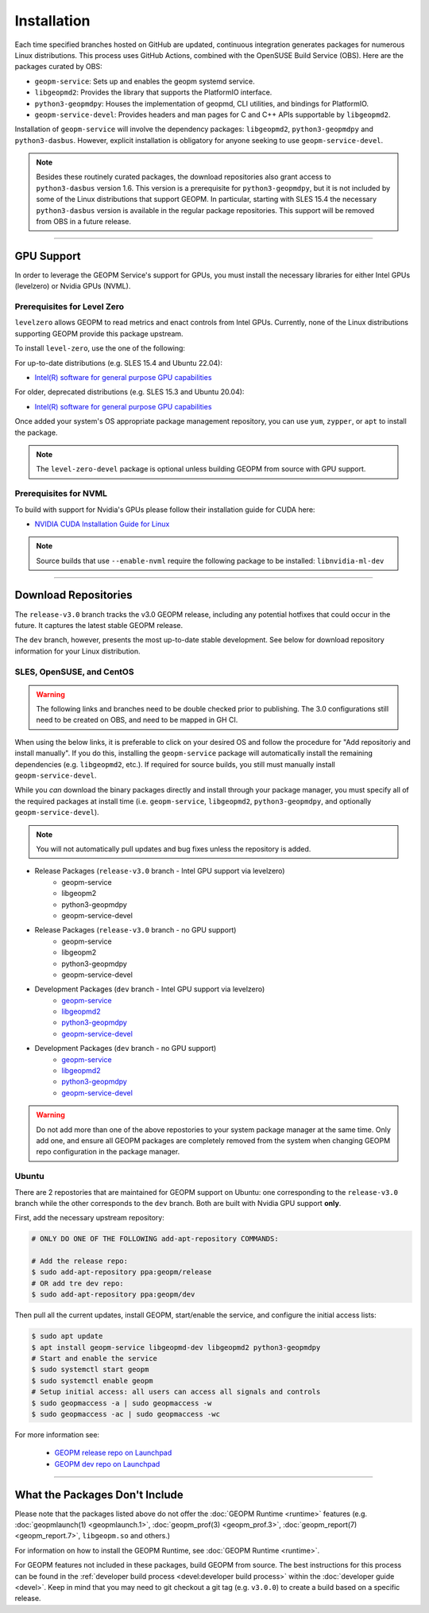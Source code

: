 Installation
============

Each time specified branches hosted on GitHub are updated, continuous
integration generates packages for numerous Linux distributions. This
process uses GitHub Actions, combined with the OpenSUSE Build Service
(OBS). Here are the packages curated by OBS:

- ``geopm-service``: Sets up and enables the geopm systemd service.
- ``libgeopmd2``: Provides the library that supports the PlatformIO interface.
- ``python3-geopmdpy``: Houses the implementation of geopmd, CLI utilities, and bindings for PlatformIO.
- ``geopm-service-devel``: Provides headers and man pages for C and C++ APIs supportable by ``libgeopmd2``.

Installation of ``geopm-service`` will involve the dependency packages:
``libgeopmd2``, ``python3-geopmdpy`` and ``python3-dasbus``. However, explicit
installation is obligatory for anyone seeking to use ``geopm-service-devel``.

.. note::

    Besides these routinely curated packages, the download repositories also
    grant access to ``python3-dasbus`` version 1.6. This version is a
    prerequisite for ``python3-geopmdpy``, but it is not included by some of
    the Linux distributions that support GEOPM.  In particular, starting with
    SLES 15.4 the necessary ``python3-dasbus`` version is available in the
    regular package repositories.  This support will be removed from OBS in
    a future release.

----

GPU Support
-----------

In order to leverage the GEOPM Service's support for GPUs, you must install the
necessary libraries for either Intel GPUs (levelzero) or Nvidia GPUs (NVML).

Prerequisites for Level Zero
^^^^^^^^^^^^^^^^^^^^^^^^^^^^

``levelzero`` allows GEOPM to read metrics and enact controls from Intel GPUs.
Currently, none of the Linux distributions supporting GEOPM provide this
package upstream.

To install ``level-zero``, use the one of the following:

For up-to-date distributions (e.g. SLES 15.4 and Ubuntu 22.04):

* `Intel(R) software for general purpose GPU capabilities
  <https://dgpu-docs.intel.com/driver/installation.html>`__

For older, deprecated distributions (e.g. SLES 15.3 and Ubuntu 20.04):

* `Intel(R) software for general purpose GPU capabilities
  <https://dgpu-docs.intel.com/installation-guides/index.html>`__

Once added your system's OS appropriate package management repository, you can
use ``yum``, ``zypper``, or ``apt`` to install the package.

.. note::

   The ``level-zero-devel`` package is optional unless building GEOPM from
   source with GPU support.

Prerequisites for NVML
^^^^^^^^^^^^^^^^^^^^^^

.. TODO Include blurb about DCGM, where to get it, and why it's important.
   This only makes sense if/when we build with DCGM in something that is packaged
   on Launchpad or OBS.

To build with support for Nvidia's GPUs please follow their installation guide
for CUDA here:

* `NVIDIA CUDA Installation Guide for Linux
  <https://docs.nvidia.com/cuda/cuda-installation-guide-linux/index.html>`__

.. note::

   Source builds that use ``--enable-nvml`` require the following package to be
   installed: ``libnvidia-ml-dev``

----

Download Repositories
---------------------

The ``release-v3.0`` branch tracks the v3.0 GEOPM release, including any
potential hotfixes that could occur in the future. It captures the latest
stable GEOPM release.

The ``dev`` branch, however, presents the most up-to-date stable development.
See below for download repository information for your Linux distribution.

SLES, OpenSUSE, and CentOS
^^^^^^^^^^^^^^^^^^^^^^^^^^

.. warning::

   The following links and branches need to be double checked prior to
   publishing.  The 3.0 configurations still need to be created on OBS, and
   need to be mapped in GH CI.

When using the below links, it is preferable to click on your desired OS and
follow the procedure for "Add repositoriy and install manually".  If you do
this, installing the ``geopm-service`` package will automatically install the
remaining dependencies (e.g. ``libgeopmd2``, etc.).  If required for source
builds, you still must manually install ``geopm-service-devel``.

While you *can* download the binary packages directly and install through your
package manager, you must specify all of the required packages at install time
(i.e. ``geopm-service``, ``libgeopmd2``, ``python3-geopmdpy``, and optionally
``geopm-service-devel``).

.. note::

   You will not automatically pull updates and bug fixes unless the repository
   is added.

- Release Packages (``release-v3.0`` branch - Intel GPU support via levelzero)
   + geopm-service
   + libgeopm2
   + python3-geopmdpy
   + geopm-service-devel

- Release Packages (``release-v3.0`` branch - no GPU support)
   + geopm-service
   + libgeopm2
   + python3-geopmdpy
   + geopm-service-devel

- Development Packages (``dev`` branch - Intel GPU support via levelzero)
   + `geopm-service <https://software.opensuse.org/download.html?project=home%3Ageopm%3Asupplementary&package=geopm-service>`__
   + `libgeopmd2 <https://software.opensuse.org/download.html?project=home%3Ageopm%3Asupplementary&package=libgeopmd2>`__
   + `python3-geopmdpy <https://software.opensuse.org/download.html?project=home%3Ageopm%3Asupplementary&package=python3-geopmdpy>`__
   + `geopm-service-devel <https://software.opensuse.org/download.html?project=home%3Ageopm%3Asupplementary&package=geopm-service-devel>`__

- Development Packages (``dev`` branch - no GPU support)
   + `geopm-service <https://software.opensuse.org/download.html?project=home%3Ageopm&package=geopm-service>`__
   + `libgeopmd2 <https://software.opensuse.org/download.html?project=home%3Ageopm&package=libgeopmd2>`__
   + `python3-geopmdpy <https://software.opensuse.org/download.html?project=home%3Ageopm&package=python3-geopmdpy>`__
   + `geopm-service-devel <https://software.opensuse.org/download.html?project=home%3Ageopm&package=geopm-service-devel>`__

.. warning::

   Do not add more than one of the above repostories to your system package
   manager at the same time.  Only add one, and ensure all GEOPM packages are
   completely removed from the system when changing GEOPM repo configuration in
   the package manager.

Ubuntu
^^^^^^

There are 2 repostories that are maintained for GEOPM support on Ubuntu: one
corresponding to the ``release-v3.0`` branch while the other corresponds to the
``dev`` branch.  Both are built with Nvidia GPU support **only**.

First, add the necessary upstream repository:

.. code-block:: bash

    # ONLY DO ONE OF THE FOLLOWING add-apt-repository COMMANDS:

    # Add the release repo:
    $ sudo add-apt-repository ppa:geopm/release
    # OR add tre dev repo:
    $ sudo add-apt-repository ppa:geopm/dev

Then pull all the current updates, install GEOPM, start/enable the service, and
configure the initial access lists:

.. code-block:: bash

    $ sudo apt update
    $ apt install geopm-service libgeopmd-dev libgeopmd2 python3-geopmdpy
    # Start and enable the service
    $ sudo systemctl start geopm
    $ sudo systemctl enable geopm
    # Setup initial access: all users can access all signals and controls
    $ sudo geopmaccess -a | sudo geopmaccess -w
    $ sudo geopmaccess -ac | sudo geopmaccess -wc

For more information see:

 * `GEOPM release repo on Launchpad
   <https://launchpad.net/~geopm/+archive/ubuntu/release>`__
 * `GEOPM dev repo on Launchpad
   <https://launchpad.net/~geopm/+archive/ubuntu/dev>`__


.. MOVE TO SOURCE BUILD PAGE
.. .. note::

..    Source builds that use ``--enable-nvml`` require the following package to be
..    installed: ``libnvidia-ml-dev``

----

What the Packages Don't Include
-------------------------------

Please note that the packages listed above do not offer the :doc:`GEOPM Runtime
<runtime>` features (e.g. :doc:`geopmlaunch(1) <geopmlaunch.1>`,
:doc:`geopm_prof(3) <geopm_prof.3>`, :doc:`geopm_report(7) <geopm_report.7>`,
``libgeopm.so`` and others.)

For information on how to install the GEOPM Runtime, see :doc:`GEOPM Runtime
<runtime>`.

.. MOVE THIS ALL TO A NEW RUNTIME INSTALLATION PAGE
.. The GEOPM HPC Runtime should be built against a specific implementation of
.. MPI, often unique to the system running the HPC application. An exception to
.. this rule is the OpenHPC distribution. We've packaged GEOPM version 1 with
.. `OpenHPC releases <http://openhpc.community/downloads/>`_, and we hope to
.. offer version 2 in the future.

.. The packages above don't provide support for NVIDIA GPUs with NVML or
.. DCGM. This support depends on libraries not included in the OpenSUSE OBS
.. build system where the GEOPM packages are curated. To enable the use of NVML,
.. or DCGM, you will need to source-build the GEOPM Service, which requires
.. an environment supporting the dependency libraries and headers.

For GEOPM features not included in these packages, build GEOPM from
source. The best instructions for this process can be found in the
:ref:`developer build process <devel:developer build process>` within the
:doc:`developer guide <devel>`. Keep in mind that you may need to git checkout
a git tag (e.g. ``v3.0.0``) to create a build based on a specific release.
